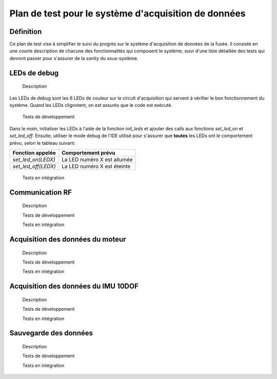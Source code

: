=====================================================
Plan de test pour le système d'acquisition de données
=====================================================

Définition
----------

Ce plan de test vise à simplifier le suivi du progrès sur le système
d'acquisition de données de la fusée. Il consiste en une courte description de
chacune des fonctionnalités qui composent le système, suivi d'une liste
détaillée des tests qui devront passer pour s'assurer de la *sanity* du
sous-système.

LEDs de debug
-------------

    Description
Les LEDs de debug sont les 6 LEDs de couleur sur le circuit d'acquisition qui
servent à vérifier le bon fonctionnement du système. Quand les LEDs clignotent,
on est assurés que le code est exécuté.

    Tests de développement

Dans le *main*, initialiser les LEDs à l'aide de la fonction *init_leds* et
ajouter des calls aux fonctions *set_led_on* et *set_led_off*. Ensuite, utiliser
le mode debug de l'IDE utilisé pour s'assurer que **toutes** les LEDs ont le
comportement prévu, selon le tableau suivant:

==================== ===========================
Fonction appelée     Comportement prévu
==================== ===========================
*set_led_on(LEDX)*   La LED numéro X est allumée
*set_led_off(LEDX)*  La LED numéro X est éteinte
==================== ===========================

    Tests en intégration
.. TODO

Communication RF
----------------

    Description


    Tests de développement


    Tests en intégration


Acquisition des données du moteur
---------------------------------

    Description


    Tests de développement


    Tests en intégration


Acquisition des données du IMU 10DOF
------------------------------------

    Description


    Tests de développement


    Tests en intégration


Sauvegarde des données
----------------------

    Description


    Tests de développement


    Tests en intégration
